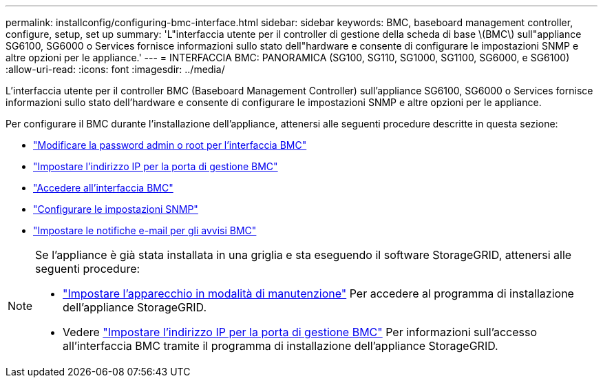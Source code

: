 ---
permalink: installconfig/configuring-bmc-interface.html 
sidebar: sidebar 
keywords: BMC, baseboard management controller, configure, setup, set up 
summary: 'L"interfaccia utente per il controller di gestione della scheda di base \(BMC\) sull"appliance SG6100, SG6000 o Services fornisce informazioni sullo stato dell"hardware e consente di configurare le impostazioni SNMP e altre opzioni per le appliance.' 
---
= INTERFACCIA BMC: PANORAMICA (SG100, SG110, SG1000, SG1100, SG6000, e SG6100)
:allow-uri-read: 
:icons: font
:imagesdir: ../media/


[role="lead"]
L'interfaccia utente per il controller BMC (Baseboard Management Controller) sull'appliance SG6100, SG6000 o Services fornisce informazioni sullo stato dell'hardware e consente di configurare le impostazioni SNMP e altre opzioni per le appliance.

Per configurare il BMC durante l'installazione dell'appliance, attenersi alle seguenti procedure descritte in questa sezione:

* link:../installconfig/changing-root-password-for-bmc-interface.html["Modificare la password admin o root per l'interfaccia BMC"]
* link:../installconfig/setting-ip-address-for-bmc-management-port.html["Impostare l'indirizzo IP per la porta di gestione BMC"]
* link:../installconfig/accessing-bmc-interface.html["Accedere all'interfaccia BMC"]
* link:../installconfig/configuring-snmp-settings-for-bmc.html["Configurare le impostazioni SNMP"]
* link:../installconfig/setting-up-email-notifications-for-alerts.html["Impostare le notifiche e-mail per gli avvisi BMC"]


[NOTE]
====
Se l'appliance è già stata installata in una griglia e sta eseguendo il software StorageGRID, attenersi alle seguenti procedure:

* link:../commonhardware/placing-appliance-into-maintenance-mode.html["Impostare l'apparecchio in modalità di manutenzione"] Per accedere al programma di installazione dell'appliance StorageGRID.
* Vedere link:../installconfig/setting-ip-address-for-bmc-management-port.html["Impostare l'indirizzo IP per la porta di gestione BMC"] Per informazioni sull'accesso all'interfaccia BMC tramite il programma di installazione dell'appliance StorageGRID.


====